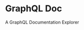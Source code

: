 * GraphQL Doc
A GraphQL Documentation Explorer

#+attr_org: width 100
[[/assets/root.png]]
#+attr_org: width 100
[[/assets/queries.png]]
#+attr_org: width 100
[[/assets/types.png]]
